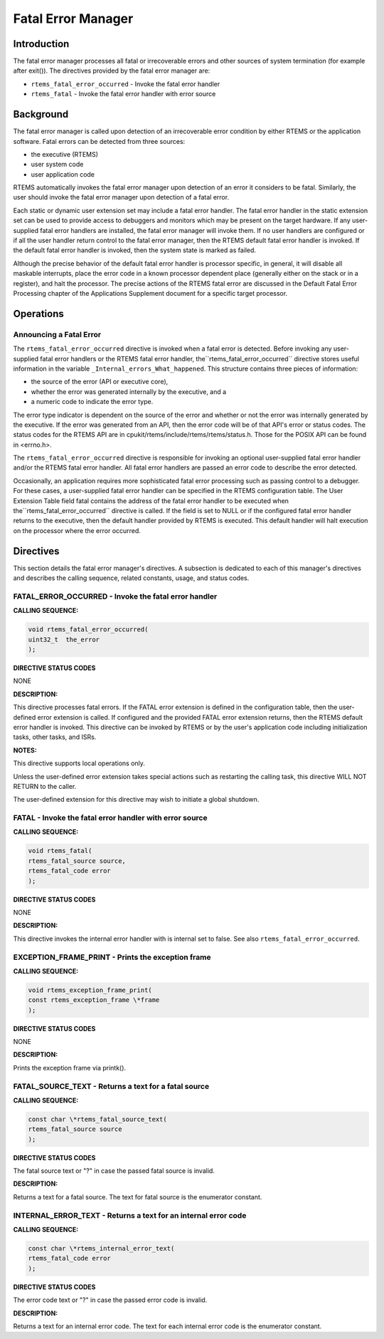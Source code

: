 Fatal Error Manager
###################

.. index:: fatal errors

Introduction
============

The fatal error manager processes all fatal or irrecoverable errors and other
sources of system termination (for example after exit()).  The directives
provided by the fatal error manager are:

- ``rtems_fatal_error_occurred`` - Invoke the fatal error handler

- ``rtems_fatal`` - Invoke the fatal error handler with error source

Background
==========
.. index:: fatal error detection
.. index:: fatal error processing
.. index:: fatal error user extension

The fatal error manager is called upon detection of
an irrecoverable error condition by either RTEMS or the
application software.  Fatal errors can be detected from three
sources:

- the executive (RTEMS)

- user system code

- user application code

RTEMS automatically invokes the fatal error manager
upon detection of an error it considers to be fatal.  Similarly,
the user should invoke the fatal error manager upon detection of
a fatal error.

Each static or dynamic user extension set may include
a fatal error handler.  The fatal error handler in the static
extension set can be used to provide access to debuggers and
monitors which may be present on the target hardware.  If any
user-supplied fatal error handlers are installed, the fatal
error manager will invoke them.  If no user handlers are
configured or if all the user handler return control to the
fatal error manager, then the RTEMS default fatal error handler
is invoked.  If the default fatal error handler is invoked, then
the system state is marked as failed.

Although the precise behavior of the default fatal
error handler is processor specific, in general, it will disable
all maskable interrupts, place the error code in a known
processor dependent place (generally either on the stack or in a
register), and halt the processor.  The precise actions of the
RTEMS fatal error are discussed in the Default Fatal Error
Processing chapter of the Applications Supplement document for
a specific target processor.

Operations
==========


Announcing a Fatal Error
------------------------
.. index:: _Internal_errors_What_happened

The ``rtems_fatal_error_occurred`` directive is invoked when a
fatal error is detected.  Before invoking any user-supplied
fatal error handlers or the RTEMS fatal error handler, the``rtems_fatal_error_occurred``
directive stores useful information in the
variable ``_Internal_errors_What_happened``.  This structure
contains three pieces of information:

- the source of the error (API or executive core),

- whether the error was generated internally by the
  executive, and a

- a numeric code to indicate the error type.

The error type indicator is dependent on the source
of the error and whether or not the error was internally
generated by the executive.  If the error was generated
from an API, then the error code will be of that API's
error or status codes.  The status codes for the RTEMS
API are in cpukit/rtems/include/rtems/rtems/status.h.  Those
for the POSIX API can be found in <errno.h>.

The ``rtems_fatal_error_occurred`` directive is responsible
for invoking an optional user-supplied fatal error handler
and/or the RTEMS fatal error handler.  All fatal error handlers
are passed an error code to describe the error detected.

Occasionally, an application requires more
sophisticated fatal error processing such as passing control to
a debugger.  For these cases, a user-supplied fatal error
handler can be specified in the RTEMS configuration table.  The
User Extension Table field fatal contains the address of the
fatal error handler to be executed when the``rtems_fatal_error_occurred``
directive is called.  If the field is set to NULL or if the
configured fatal error handler returns to the executive, then
the default handler provided by RTEMS is executed.  This default
handler will halt execution on the processor where the error
occurred.

Directives
==========

This section details the fatal error manager's
directives.  A subsection is dedicated to each of this manager's
directives and describes the calling sequence, related
constants, usage, and status codes.

FATAL_ERROR_OCCURRED - Invoke the fatal error handler
-----------------------------------------------------
.. index:: announce fatal error
.. index:: fatal error, announce

**CALLING SEQUENCE:**

.. index:: rtems_fatal_error_occurred

.. code:: c

    void rtems_fatal_error_occurred(
    uint32_t  the_error
    );

**DIRECTIVE STATUS CODES**

NONE

**DESCRIPTION:**

This directive processes fatal errors.  If the FATAL
error extension is defined in the configuration table, then the
user-defined error extension is called.  If configured and the
provided FATAL error extension returns, then the RTEMS default
error handler is invoked.  This directive can be invoked by
RTEMS or by the user's application code including initialization
tasks, other tasks, and ISRs.

**NOTES:**

This directive supports local operations only.

Unless the user-defined error extension takes special
actions such as restarting the calling task, this directive WILL
NOT RETURN to the caller.

The user-defined extension for this directive may
wish to initiate a global shutdown.

FATAL - Invoke the fatal error handler with error source
--------------------------------------------------------
.. index:: announce fatal error
.. index:: fatal error, announce

**CALLING SEQUENCE:**

.. index:: rtems_fatal

.. code:: c

    void rtems_fatal(
    rtems_fatal_source source,
    rtems_fatal_code error
    );

**DIRECTIVE STATUS CODES**

NONE

**DESCRIPTION:**

This directive invokes the internal error handler with is internal set to
false.  See also ``rtems_fatal_error_occurred``.

EXCEPTION_FRAME_PRINT - Prints the exception frame
--------------------------------------------------
.. index:: exception frame

**CALLING SEQUENCE:**

.. index:: rtems_exception_frame_print

.. code:: c

    void rtems_exception_frame_print(
    const rtems_exception_frame \*frame
    );

**DIRECTIVE STATUS CODES**

NONE

**DESCRIPTION:**

Prints the exception frame via printk().

FATAL_SOURCE_TEXT - Returns a text for a fatal source
-----------------------------------------------------
.. index:: fatal error

**CALLING SEQUENCE:**

.. index:: rtems_fatal_source_text

.. code:: c

    const char \*rtems_fatal_source_text(
    rtems_fatal_source source
    );

**DIRECTIVE STATUS CODES**

The fatal source text or "?" in case the passed fatal source is invalid.

**DESCRIPTION:**

Returns a text for a fatal source.  The text for fatal source is the enumerator
constant.

INTERNAL_ERROR_TEXT - Returns a text for an internal error code
---------------------------------------------------------------
.. index:: fatal error

**CALLING SEQUENCE:**

.. index:: rtems_internal_error_text

.. code:: c

    const char \*rtems_internal_error_text(
    rtems_fatal_code error
    );

**DIRECTIVE STATUS CODES**

The error code text or "?" in case the passed error code is invalid.

**DESCRIPTION:**

Returns a text for an internal error code.  The text for each internal error
code is the enumerator constant.

.. COMMENT: COPYRIGHT (c) 1988-2008.

.. COMMENT: On-Line Applications Research Corporation (OAR).

.. COMMENT: All rights reserved.

